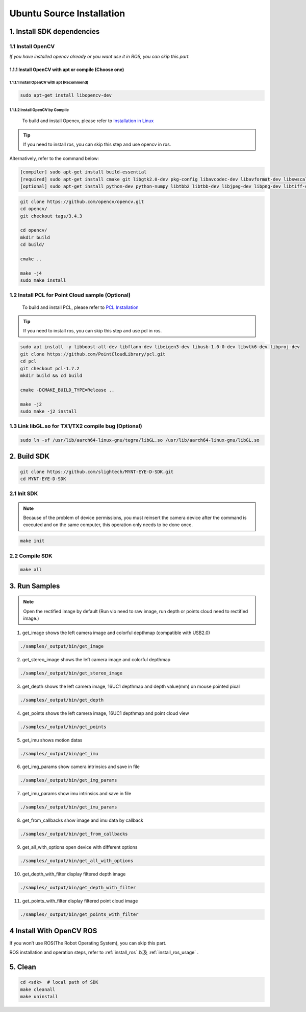 .. _sdk_install_ubuntu_src:

Ubuntu Source Installation
===========================

1. Install SDK dependencies
---------------------------

1.1 Install OpenCV
~~~~~~~~~~~~~~~~~~

*If you have installed opencv already or you want use it in ROS, you can
skip this part.*

1.1.1 Install OpenCV with apt or compile (Choose one)
^^^^^^^^^^^^^^^^^^^^^^^^^^^^^^^^^^^^^^^^^^^^^^^^^^^^^

1.1.1.1 Install OpenCV with apt (Recommend)
'''''''''''''''''''''''''''''''''''''''''''

.. code-block:: bash

   sudo apt-get install libopencv-dev

1.1.1.2 Install OpenCV by Compile
'''''''''''''''''''''''''''''''''

  To build and install Opencv, please refer to `Installation in Linux <https://docs.opencv.org/master/d7/d9f/tutorial_linux_install.html>`_

.. tip::

  If you need to install ros, you can skip this step and use opencv in ros.


Alternatively, refer to the command below:

.. code-block:: bash

   [compiler] sudo apt-get install build-essential
   [required] sudo apt-get install cmake git libgtk2.0-dev pkg-config libavcodec-dev libavformat-dev libswscale-dev
   [optional] sudo apt-get install python-dev python-numpy libtbb2 libtbb-dev libjpeg-dev libpng-dev libtiff-dev libjasper-dev libdc1394-22-dev

.. code-block:: bash

   git clone https://github.com/opencv/opencv.git
   cd opencv/
   git checkout tags/3.4.3

   cd opencv/
   mkdir build
   cd build/

   cmake ..

   make -j4
   sudo make install

1.2 Install PCL for Point Cloud sample (Optional)
~~~~~~~~~~~~~~~~~~~~~~~~~~~~~~~~~~~~~~~~~~~~~~~~~

    To build and install PCL, please refer to `PCL Installation <http://www.pointclouds.org/documentation/tutorials/compiling_pcl_posix.php>`__

.. tip::

  If you need to install ros, you can skip this step and use pcl in ros.


.. code-block:: bash

  sudo apt install -y libboost-all-dev libflann-dev libeigen3-dev libusb-1.0-0-dev libvtk6-dev libproj-dev
  git clone https://github.com/PointCloudLibrary/pcl.git
  cd pcl
  git checkout pcl-1.7.2
  mkdir build && cd build

  cmake -DCMAKE_BUILD_TYPE=Release ..

  make -j2
  sudo make -j2 install

1.3 Link libGL.so for TX1/TX2 compile bug (Optional)
~~~~~~~~~~~~~~~~~~~~~~~~~~~~~~~~~~~~~~~~~~~~~~~~~~~~

.. code-block:: bash

   sudo ln -sf /usr/lib/aarch64-linux-gnu/tegra/libGL.so /usr/lib/aarch64-linux-gnu/libGL.so

2. Build SDK
------------

.. code-block:: bash

   git clone https://github.com/slightech/MYNT-EYE-D-SDK.git
   cd MYNT-EYE-D-SDK

2.1 Init SDK
~~~~~~~~~~~~

.. note::
   Because of the problem of device permissions, you must reinsert
   the camera device after the command is executed and on the same
   computer, this operation only needs to be done once.

.. code-block:: bash

   make init

2.2 Compile SDK
~~~~~~~~~~~~~~~

.. code-block:: bash

   make all

3. Run Samples
--------------

.. note::
  Open the rectified image by default (Run vio need to raw image,
  run depth or points cloud need to rectified image.)

1) get_image shows the left camera image and colorful depthmap
   (compatible with USB2.0)

.. code-block:: bash

   ./samples/_output/bin/get_image

2) get_stereo_image shows the left camera image and colorful depthmap

.. code-block:: bash

   ./samples/_output/bin/get_stereo_image

3) get_depth shows the left camera image, 16UC1 depthmap and depth
   value(mm) on mouse pointed pixal

.. code-block:: bash

   ./samples/_output/bin/get_depth

4) get_points shows the left camera image, 16UC1 depthmap and point
   cloud view

.. code-block:: bash

   ./samples/_output/bin/get_points

5) get_imu shows motion datas

.. code-block:: bash

   ./samples/_output/bin/get_imu

6) get_img_params show camera intrinsics and save in file

.. code-block:: bash

   ./samples/_output/bin/get_img_params

7) get_imu_params show imu intrinsics and save in file

.. code-block:: bash

   ./samples/_output/bin/get_imu_params

8) get_from_callbacks show image and imu data by callback

.. code-block:: bash

   ./samples/_output/bin/get_from_callbacks

9) get_all_with_options open device with different options

.. code-block:: bash

   ./samples/_output/bin/get_all_with_options

10) get_depth_with_filter display filtered depth image

.. code-block:: bash

  ./samples/_output/bin/get_depth_with_filter

11) get_points_with_filter display filtered point cloud image

.. code-block:: bash

  ./samples/_output/bin/get_points_with_filter

4 Install With OpenCV ROS
-------------------------

If you won’t use ROS(The Robot Operating System), you can skip this
part.

ROS installation and operation steps, refer to :ref:`install_ros` 以及 :ref:`install_ros_usage` .

5. Clean
--------

.. code-block:: bash

   cd <sdk>  # local path of SDK
   make cleanall
   make uninstall
